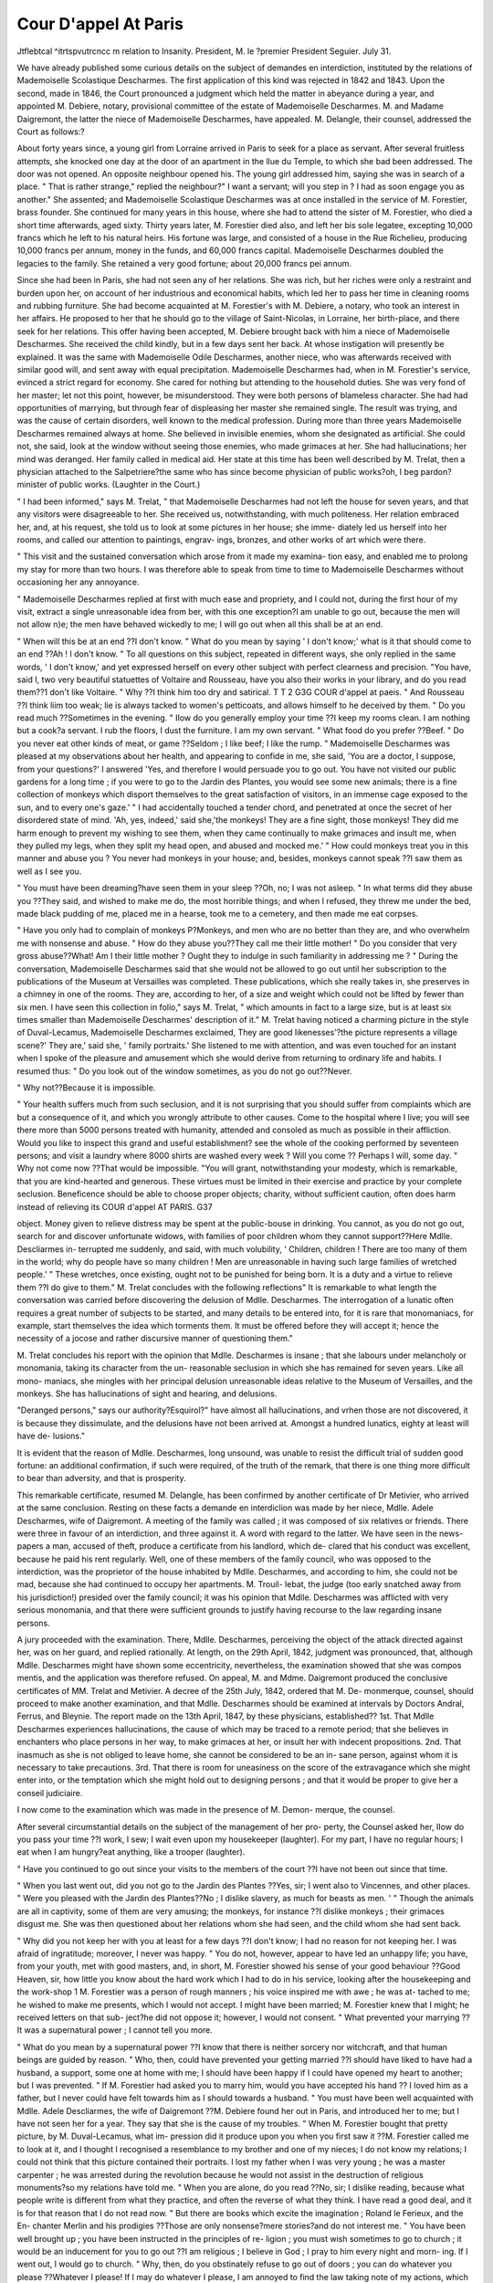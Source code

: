 Cour D'appel At Paris
=======================

Jtflebtcal ^itrtspvutrcncc m relation to Insanity.
President, M. le ?premier President Seguier. July 31.

We have already published some curious details on the subject of demandes en
interdiction, instituted by the relations of Mademoiselle Scolastique Descharmes.
The first application of this kind was rejected in 1842 and 1843. Upon the second,
made in 1846, the Court pronounced a judgment which held the matter in abeyance
during a year, and appointed M. Debiere, notary, provisional committee of the estate
of Mademoiselle Descharmes. M. and Madame Daigremont, the latter the niece of
Mademoiselle Descharmes, have appealed. M. Delangle, their counsel, addressed
the Court as follows:?

About forty years since, a young girl from Lorraine arrived in Paris to seek for a
place as servant. After several fruitless attempts, she knocked one day at the
door of an apartment in the llue du Temple, to which she bad been addressed.
The door was not opened. An opposite neighbour opened his. The young girl
addressed him, saying she was in search of a place. " That is rather strange," replied
the neighbour?" I want a servant; will you step in ? I had as soon engage you as
another." She assented; and Mademoiselle Scolastique Descharmes was at once
installed in the service of M. Forestier, brass founder. She continued for many years
in this house, where she had to attend the sister of M. Forestier, who died a short
time afterwards, aged sixty. Thirty years later, M. Forestier died also, and left her
bis sole legatee, excepting 10,000 francs which he left to his natural heirs. His
fortune was large, and consisted of a house in the Rue Richelieu, producing 10,000
francs per annum, money in the funds, and 60,000 francs capital. Mademoiselle
Descharmes doubled the legacies to the family. She retained a very good fortune;
about 20,000 francs pei annum.

Since she had been in Paris, she had not seen any of her relations. She was rich,
but her riches were only a restraint and burden upon her, on account of her
industrious and economical habits, which led her to pass her time in cleaning rooms
and rubbing furniture. She had become acquainted at M. Forestier's with M.
Debiere, a notary, who took an interest in her affairs. He proposed to her that he
should go to the village of Saint-Nicolas, in Lorraine, her birth-place, and there seek
for her relations. This offer having been accepted, M. Debiere brought back with
him a niece of Mademoiselle Descharmes. She received the child kindly, but in a
few days sent her back. At whose instigation will presently be explained. It was
the same with Mademoiselle Odile Descharmes, another niece, who was afterwards
received with similar good will, and sent away with equal precipitation.
Mademoiselle Descharmes had, when in M. Forestier's service, evinced a strict
regard for economy. She cared for nothing but attending to the household duties.
She was very fond of her master; let not this point, however, be misunderstood.
They were both persons of blameless character. She had had opportunities of
marrying, but through fear of displeasing her master she remained single. The result
was trying, and was the cause of certain disorders, well known to the medical
profession. During more than three years Mademoiselle Descharmes remained
always at home. She believed in invisible enemies, whom she designated as artificial.
She could not, she said, look at the window without seeing those enemies, who made
grimaces at her. She had hallucinations; her mind was deranged. Her family
called in medical aid. Her state at this time has been well described by M. Trelat,
then a physician attached to the Salpetriere?the same who has since become
physician of public works?oh, I beg pardon?minister of public works. (Laughter
in the Court.)

" I had been informed," says M. Trelat, " that Mademoiselle Descharmes had not
left the house for seven years, and that any visitors were disagreeable to her. She
received us, notwithstanding, with much politeness. Her relation embraced her, and,
at his request, she told us to look at some pictures in her house; she imme-
diately led us herself into her rooms, and called our attention to paintings, engrav-
ings, bronzes, and other works of art which were there.

" This visit and the sustained conversation which arose from it made my examina-
tion easy, and enabled me to prolong my stay for more than two hours. I was
therefore able to speak from time to time to Mademoiselle Descharmes without
occasioning her any annoyance.

" Mademoiselle Descharmes replied at first with much ease and propriety, and I
could not, during the first hour of my visit, extract a single unreasonable idea from
ber, with this one exception?I am unable to go out, because the men will not allow
n)e; the men have behaved wickedly to me; I will go out when all this shall be at
an end.

" When will this be at an end ??I don't know.
" What do you mean by saying ' I don't know;' what is it that should come to an
end ??Ah ! I don't know.
" To all questions on this subject, repeated in different ways, she only replied in the
same words, ' I don't know,' and yet expressed herself on every other subject with
perfect clearness and precision.
"You have, said I, two very beautiful statuettes of Voltaire and Rousseau, have you
also their works in your library, and do you read them??1 don't like Voltaire.
" Why ??I think him too dry and satirical.
T T 2
G3G COUR d'appel at paeis.
" And Rousseau ??I think liim too weak; lie is always tacked to women's petticoats,
and allows himself to he deceived by them.
" Do you read much ??Sometimes in the evening.
" IIow do you generally employ your time ??I keep my rooms clean. I am nothing
but a cook?a servant. I rub the floors, I dust the furniture. I am my own servant.
" What food do you prefer ??Beef.
" Do you never eat other kinds of meat, or game ??Seldom ; I like beef; I like the
rump.
" Mademoiselle Descharmes was pleased at my observations about her health, and
appearing to confide in me, she said, 'You are a doctor, I suppose, from your
questions?' I answered 'Yes, and therefore I would persuade you to go out. You
have not visited our public gardens for a long time ; if you were to go to the Jardin
des Plantes, you would see some new animals; there is a fine collection of monkeys
which disport themselves to the great satisfaction of visitors, in an immense cage
exposed to the sun, and to every one's gaze.'
" I had accidentally touched a tender chord, and penetrated at once the secret of
her disordered state of mind. 'Ah, yes, indeed,' said she,'the monkeys! They
are a fine sight, those monkeys! They did me harm enough to prevent my wishing
to see them, when they came continually to make grimaces and insult me, when they
pulled my legs, when they split my head open, and abused and mocked me.'
" How could monkeys treat you in this manner and abuse you ? You never had
monkeys in your house; and, besides, monkeys cannot speak ??I saw them as well
as I see you.

" You must have been dreaming?have seen them in your sleep ??Oh, no; I was not
asleep.
" In what terms did they abuse you ??They said, and wished to make me do, the
most horrible things; and when I refused, they threw me under the bed, made
black pudding of me, placed me in a hearse, took me to a cemetery, and then made
me eat corpses.

" Have you only had to complain of monkeys P?Monkeys, and men who are no
better than they are, and who overwhelm me with nonsense and abuse.
" How do they abuse you??They call me their little mother!
" Do you consider that very gross abuse??What! Am I their little mother ?
Ought they to indulge in such familiarity in addressing me ?
" During the conversation, Mademoiselle Descharmes said that she would not be
allowed to go out until her subscription to the publications of the Museum at
Versailles was completed. These publications, which she really takes in, she
preserves in a chimney in one of the rooms. They are, according to her, of a size
and weight which could not be lifted by fewer than six men. I have seen this
collection in folio," says M. Trelat, " which amounts in fact to a large size, but is at
least six times smaller than Mademoiselle Descharmes' description of it." M. Trelat
having noticed a charming picture in the style of Duval-Lecamus, Mademoiselle
Descharmes exclaimed, They are good likenesses'?the picture represents a village
scene?' They are,' said she, ' family portraits.' She listened to me with attention,
and was even touched for an instant when I spoke of the pleasure and amusement
which she would derive from returning to ordinary life and habits. I resumed thus:
" Do you look out of the window sometimes, as you do not go out??Never.

" Why not??Because it is impossible.

" Your health suffers much from such seclusion, and it is not surprising that you
should suffer from complaints which are but a consequence of it, and which you
wrongly attribute to other causes. Come to the hospital where I live; you will see
there more than 5000 persons treated with humanity, attended and consoled as
much as possible in their affliction. Would you like to inspect this grand and useful
establishment? see the whole of the cooking performed by seventeen persons; and
visit a laundry where 8000 shirts are washed every week ? Will you come ??
Perhaps I will, some day.
" Why not come now ??That would be impossible.
"You will grant, notwithstanding your modesty, which is remarkable, that you are
kind-hearted and generous. These virtues must be limited in their exercise and
practice by your complete seclusion. Beneficence should be able to choose proper
objects; charity, without sufficient caution, often does harm instead of relieving its
COUR d'appel AT PARIS. G37

object. Money given to relieve distress may be spent at the public-bouse in drinking.
You cannot, as you do not go out, search for and discover unfortunate widows, with
families of poor children whom they cannot support??Here Mdlle. Descliarmes in-
terrupted me suddenly, and said, with much volubility, ' Children, children ! There
are too many of them in the world; why do people have so many children ! Men
are unreasonable in having such large families of wretched people.'
" These wretches, once existing, ought not to be punished for being born. It is a
duty and a virtue to relieve them ??I do give to them."
M. Trelat concludes with the following reflections" It is remarkable to what length
the conversation was carried before discovering the delusion of Mdlle. Descharmes.
The interrogation of a lunatic often requires a great number of subjects to be started,
and many details to be entered into, for it is rare that monomaniacs, for example,
start themselves the idea which torments them. It must be offered before they will
accept it; hence the necessity of a jocose and rather discursive manner of questioning
them."

M. Trelat concludes his report with the opinion that Mdlle. Descharmes is insane ;
that she labours under melancholy or monomania, taking its character from the un-
reasonable seclusion in which she has remained for seven years. Like all mono-
maniacs, she mingles with her principal delusion unreasonable ideas relative to the
Museum of Versailles, and the monkeys. She has hallucinations of sight and hearing,
and delusions.

"Deranged persons," says our authority?Esquirol?" have almost all hallucinations,
and vrhen those are not discovered, it is because they dissimulate, and the delusions
have not been arrived at. Amongst a hundred lunatics, eighty at least will have de-
lusions."

It is evident that the reason of Mdlle. Descharmes, long unsound, was unable to
resist the difficult trial of sudden good fortune: an additional confirmation, if such
were required, of the truth of the remark, that there is one thing more difficult to
bear than adversity, and that is prosperity.

This remarkable certificate, resumed M. Delangle, has been confirmed by another
certificate of Dr Metivier, who arrived at the same conclusion.
Resting on these facts a demande en interdiclion was made by her niece, Mdlle.
Adele Descharmes, wife of Daigremont. A meeting of the family was called ; it was
composed of six relatives or friends. There were three in favour of an interdiction,
and three against it. A word with regard to the latter. We have seen in the news-
papers a man, accused of theft, produce a certificate from his landlord, which de-
clared that his conduct was excellent, because he paid his rent regularly. Well, one
of these members of the family council, who was opposed to the interdiction, was the
proprietor of the house inhabited by Mdlle. Descharmes, and according to him, she
could not be mad, because she had continued to occupy her apartments. M. Trouil-
lebat, the judge (too early snatched away from his jurisdiction!) presided over the
family council; it was his opinion that Mdlle. Descharmes was afflicted with very
serious monomania, and that there were sufficient grounds to justify having recourse
to the law regarding insane persons.

A jury proceeded with the examination. There, Mdlle. Descharmes, perceiving
the object of the attack directed against her, was on her guard, and replied rationally.
At length, on the 29th April, 1842, judgment was pronounced, that, although Mdlle.
Descharmes might have shown some eccentricity, nevertheless, the examination
showed that she was compos mentis, and the application was therefore refused.
On appeal, M. and Mdme. Daigremont produced the conclusive certificates of
MM. Trelat and Metivier. A decree of the 25th July, 1842, ordered that M. De-
monmerque, counsel, should proceed to make another examination, and that Mdlle.
Descharmes should be examined at intervals by Doctors Andral, Ferrus, and Bleynie.
The report made on the 13th April, 1847, by these physicians, established??
1st. That Mdlle Descharmes experiences hallucinations, the cause of which may be
traced to a remote period; that she believes in enchanters who place persons in her
way, to make grimaces at her, or insult her with indecent propositions. 2nd. That
inasmuch as she is not obliged to leave home, she cannot be considered to be an in-
sane person, against whom it is necessary to take precautions. 3rd. That there is
room for uneasiness on the score of the extravagance which she might enter into, or
the temptation which she might hold out to designing persons ; and that it would be
proper to give her a conseil judiciaire.

I now come to the examination which was made in the presence of M. Demon-
merque, the counsel.

After several circumstantial details on the subject of the management of her pro-
perty, the Counsel asked her, IIow do you pass your time ??I work, I sew; I wait
even upon my housekeeper (laughter). For my part, I have no regular hours; I eat
when I am hungry?eat anything, like a trooper (laughter).

" Have you continued to go out since your visits to the members of the court ??I
have not been out since that time.

" When you last went out, did you not go to the Jardin des Plantes ??Yes, sir; I
went also to Vincennes, and other places.
" Were you pleased with the Jardin des Plantes??No ; I dislike slavery, as much
for beasts as men. '
" Though the animals are all in captivity, some of them are very amusing; the
monkeys, for instance ??I dislike monkeys ; their grimaces disgust me.
She was then questioned about her relations whom she had seen, and the child
whom she had sent back.

" Why did you not keep her with you at least for a few days ??I don't know; I had
no reason for not keeping her. I was afraid of ingratitude; moreover, I never was
happy.
" You do not, however, appear to have led an unhappy life; you have, from your
youth, met with good masters, and, in short, M. Forestier showed his sense of your
good behaviour ??Good Heaven, sir, how little you know about the hard work which
I had to do in his service, looking after the housekeeping and the work-shop 1 M.
Forestier was a person of rough manners ; his voice inspired me with awe ; he was at-
tached to me; he wished to make me presents, which I would not accept. I might
have been married; M. Forestier knew that I might; he received letters on that sub-
ject?he did not oppose it; however, I would not consent.
" What prevented your marrying ??It was a supernatural power ; I cannot tell you
more.

" What do you mean by a supernatural power ??I know that there is neither sorcery
nor witchcraft, and that human beings are guided by reason.
" Who, then, could have prevented your getting married ??I should have liked to
have had a husband, a support, some one at home with me; I should have been
happy if I could have opened my heart to another; but I was prevented.
" If M. Forestier had asked you to marry him, would you have accepted his hand ??
I loved him as a father, but I never could have felt towards him as I should towards
a husband.
" You must have been well acquainted with Mdlle. Adele Descliarmes, the wife of
Daigremont ??M. Debiere found her out in Paris, and introduced her to me; but
I have not seen her for a year. They say that she is the cause of my troubles.
" When M. Forestier bought that pretty picture, by M. Duval-Lecamus, what im-
pression did it produce upon you when you first saw it ??M. Forestier called me to
look at it, and I thought I recognised a resemblance to my brother and one of my
nieces; I do not know my relations; I could not think that this picture contained their
portraits. I lost my father when I was very young ; he was a master carpenter ; he
was arrested during the revolution because he would not assist in the destruction of
religious monuments?so my relations have told me.
" When you are alone, do you read ??No, sir; I dislike reading, because what
people write is different from what they practice, and often the reverse of what they
think. I have read a good deal, and it is for that reason that I do not read now.
" But there are books which excite the imagination ; Roland le Ferieux, and the En-
chanter Merlin and his prodigies ??Those are only nonsense?mere stories?and do
not interest me.
" You have been well brought up ; you have been instructed in the principles of re-
ligion ; you must wish sometimes to go to church ; it would be an inducement for you
to go out ??I am religious ; I believe in God ; I pray to him every night and morn-
ing. If I went out, I would go to church.
" Why, then, do you obstinately refuse to go out of doors ; you can do whatever you
please ??Whatever I please! If I may do whatever I please, I am annoyed to find
the law taking note of my actions, which are pure and innocent; and I cannot
understand the perseverance with which my conduct, and even my thoughts are
scrutinized."
The decision of the Court, on the 26th June, 1843, contrary to the opinion of the
counsel whom they had appointed to conduct the examination, was against the
demande en interdiction.
In 1846, the family, convinced that Mdlle. Descharmes was under surveillance,
addressed a complaint, upon which an information was granted.
Two reports have been made by the Commissioner of Police for the district of the
Mont de Piete, and a person named Gilles, who went with Dr Leuret to the house
of Mdlle. Descharmes, No. 75, Rue du Temple. The doctor put in a certificate,
which recapitulates the observations made on this occasion, at the close of the ex-
amination of Mdlle. Descharmes.

" She savs that she would be glad to go out, but that she dares not do so. From
eight years" of age, she has been persecuted. The government are in the secret of all
this. She likes society ; she would have liked to have been married, but every one
who presented himself had been prejudiced against her. They would not leave off
till they had cut her throat. Those who tormented her were not only a few wicked
persons; they were very numerous. At the age of 16, being persecuted just as she
is now, she threw herself into the water. Then, and since, she has always been the
queen of martyrs. The house which she inhabits is full of artificial and invisible
people, who say horrible things to her. When any one comes to see her, the
artificial people listen to everything which is said, distort everything, and afterwards,
when she is left alone, they reproach her with such horrible things, that she dares no
longer receive any one. During the recital of her sufferings, she interrupted herself
at intervals, to answer the invisible beings, who notwithstanding our presence mocked
and insulted lier. This conversation proves clearly that Mdlle. Descharmes is afflicted
with hallucinations, and is insane. If, as has been observed in others who are in this
melancholy condition, she were to arm herself to kill one of the artificial people who
persecute her, if she were to set fire to the house, in order to burn them all together,
she would doubtless be immediately found insane, and therefore, innocent. Nothing
can be done with the disorder?it is incurable. A kind and intelligent surveillance
should be exercised, to provide against the possibility of mischief arising from her
state of mind." (Signed) " Leuret.

"Paris, 17 July, 1846."
The family having been consulted, upon a majority of four voices to three, it was
decided to appoint only a judicial conseil for Mdlle. Descharmes. M. Pasquin, the
judge, was appointed by the court to proceed with the examination.
She was asked her name and surname??" Scholastique Descharmes, spinster.
Good heavens ! how difficult it is to avoid all this writing! M. de Normandie was
quite right in saying, it is easier to get money than to keep it! As to my age, I
know nothing about it. Put down more than the facts; I can't read my register of
baptism.

" Are you alone here ??Why should I have any one with me ? At the age of nine-
teen or twenty, I might have been married, but invisible spirits prevented tne.
" Are you acquainted with M. de Buce (her lawyer) ??I don't know what you mean.
He is a fine protector, indeed 1 I should die of hunger, if these gentlemen had their
^*ay. I am a great fool! I should like trials to be conducted in an open place, in
presence of everybody. You came to put a strait-waistcoat on me. Oh, divine
justice! can such crimes be permitted on the earth ! M. Forestier has been dead
ten years; the 2nd of February, this month, spring will begin. Long ago, they used
to sing to me, ' Merry month of May, when wilt thou come again ?' and they never
said anything. M. le President said to me casually, ' This is a pretty affair! they
are sharpers !' A voice said, ' Poor innocent! you must get rid of all that. Henry
the Fourth, who holds in his hands the sword of peace ... It is three years since
I have lived alone, for the sake of economy?for my tormentors; I go out with a
girl, and I am her servant. The greatest sanctity is that of misfortune. It is not
sufficient to mould images, he should be a good man. There are two tormentors
whom you do not see,?they are placed there by the government, and, as M. Fontaine
says, everything mysterious is bad. At night, my tormentors still pursue me; I
can't find a corner to go to,?I have dragged my bed all about. It is a mysterious
proceeding of the government to enrich us all. It is a new passion of the heart to
enrich the government offices. If my fortune had been well managed, I should have
30,000 livres per annum. I have 5000 on the grand-livre, a house in the Rue
Richelieu ; I cannot save anything, because there are sharpers. When I see men, I
am always afraid of offending them, because it is wrong to give one's hand to any
one. Wherever I have been, I have enjoyed everybody's confidence. I have no
?writings; they will not let me have any pens ; from the age of six years they have
taken away all my nurses. They put my father in prison ; they enlisted my brother
before he was old enough, and got him insulted by M. le Cure. I have heard that
there are among the nobility some who robbed us. I cannot bear hospitals, schools,
and convents,?I like liberty."

The magistrate asserts, that during this examination, Mdlle. Descharmes was very
much excited; that she rose and walked about, with the agitation of passion. She
first called the magistrate a robber; she exclaimed against the artificial people, and
designated the magistrate as an artificial?adding, that if there were such a thing as
justice, they would all be hung.

On this occasion, the unfortunate lunatic was not on her guard, as she was in the
presence ofM. Trelat and M. Demonmerque; she completely discovered the sad state
of her reason. But notwithstanding all this, a decision of the 5th of May, 1848,
considering that there is reason to defer judgment upon the demande en interdiction,
until the state of her mind can be definitively ascertained, has deferred judgment for
a year, and appointed M. Debiere administrator of the estate and effects of Mdlle.
Descharmes. M. Delangle drew the conclusion, from the latter portions of the
documents produced, that an interdiction was absolutely necessary. The collateral
relations will be accused of cupidity ; but they are making use of a sacred right.
The course they pursue tends to protect their relation. If anything could augment
her malady, it must surely be this continued solitude. Well! let all her wants be
attended to, let her be watched with gentle care, and possibly the disorder may yield,
partially, at least, to enlightened and assiduous treatment. That was the case with
a poor creature who fancied that he was pursued by goblins; his life was a continual
struggle with goblins; he had written the history of this combat in several volumes.
By dint of care, his family succeeded in reducing to a quiet and slight species of de-
rangement the violent state in which he passed night and day. Now, it must be
observed that M. Debiere, the notary, has taken possession of Mdlle. Descharmes'
apartments, and that he excludes her relations from them so rigorously, that a
grating has been put up, in order to intercept them ; for you will understand, if the
artificial people were to present themselves, they must be got rid of. M. Debiere
has for twenty years managed an income of from 20,000 to 25,000 francs, and M.
Debiere lias had to render no account of his management; during this long period,
although Mdlle. Descharmes lives very narrowly, although she almost starves herself,
no investment of her savings has been made by M. Debiere; and the heir of Mdlle.
Descharmes has received from her only 450 francs in all. If, then, the court should
not grant the interdiction?and that would be a matter for surprise, after hearing the
opinion of M. Leuret, chief physician to the Salpetriere, and so good a judge, in such
a case, as to the danger attending her present state, and with the examination of
Mdlle. Descharmes before us?it will be necessary, at least, to appoint a conseil
judiciaire, which shall take care of the interests, and also of the person of this un-
fortunate lady. I am of opinion that, in this case, such a measure becomes an im-
perative duty upon the court.

M. le premier President thus said:?" The case will stand over till next Monday,
in order to hear M. Paillet, Mdlle. Descharmes' counsel. It will be necessary to
ascertain whether, since the information granted upon the complaint and application
of the family, M. Debiere has been called upon to give .in the accounts of which M.
Delangle has spoken."?From the Gazette des Tribunaux, 1st August, 1848.
